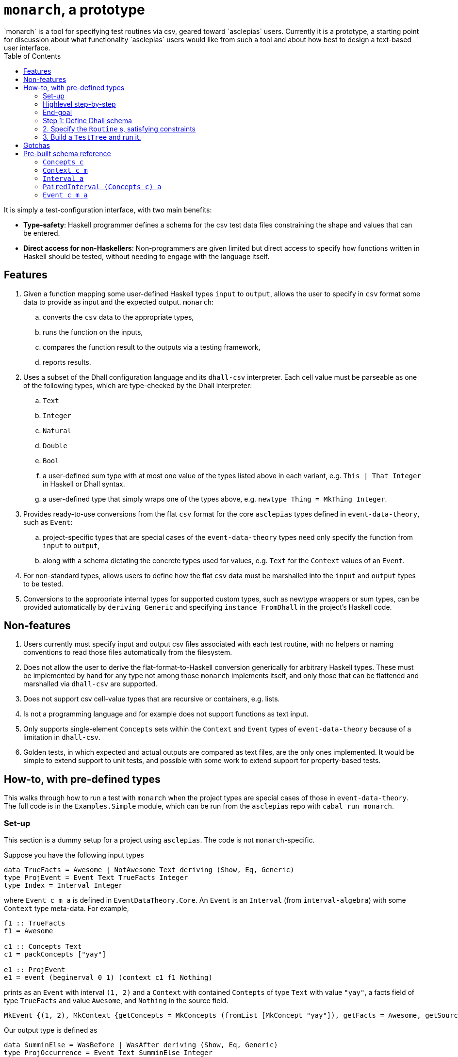 :toc: left
:hide-uri-scheme:
= `monarch`, a prototype
`monarch` is a tool for specifying test routines via csv, geared toward `asclepias` users. Currently it is a prototype, a starting point for discussion about what functionality `asclepias` users would like from such a tool and about how best to design a text-based user interface.

It is simply a test-configuration interface, with two main benefits:

* **Type-safety**: Haskell programmer defines a schema for the csv test data files constraining the shape and values that can be entered. 
* **Direct access for non-Haskellers**: Non-programmers are given limited but direct access to specify how functions written in Haskell should be tested, without needing to engage with the language itself.

== Features

. Given a function mapping some user-defined Haskell types `input` to `output`, allows the user to specify in `csv` format some data to provide as input and the expected output. `monarch`: 
  .. converts the `csv` data to the appropriate types, 
  .. runs the function on the inputs, 
  .. compares the function result to the outputs via a testing framework,
  .. reports results.
.  Uses a subset of the Dhall configuration language and its `dhall-csv` interpreter. Each cell value must be parseable as one of the following types, which are type-checked by the Dhall interpreter:
  .. `Text`
  .. `Integer`
  .. `Natural`
  .. `Double`
  .. `Bool` 
  .. a user-defined sum type with at most one value of the types listed above in each variant, e.g. `This | That Integer` in Haskell or Dhall syntax.
  .. a user-defined type that simply wraps one of the types above, e.g. `newtype Thing = MkThing Integer`.
. Provides ready-to-use conversions from the flat `csv` format for the core `asclepias` types defined in `event-data-theory`, such as `Event`:
  .. project-specific types that are special cases of the `event-data-theory` types need only specify the function from `input` to `output`,
  .. along with a schema dictating the concrete types used for values, e.g. `Text` for the `Context` values of an `Event`.
. For non-standard types, allows users to define how the flat `csv` data must be marshalled into the `input` and `output` types to be tested.
. Conversions to the appropriate internal types for supported custom types, such as newtype wrappers or sum types, can be provided automatically by `deriving Generic` and specifying `instance FromDhall` in the project's Haskell code.


== Non-features

. Users currently must specify input and output csv files associated with each test routine, with no helpers or naming conventions to read those files automatically from the filesystem.
. Does not allow the user to derive the flat-format-to-Haskell conversion generically for arbitrary Haskell types. These must be implemented by hand for any type not among those `monarch` implements itself, and only those that can be flattened and marshalled via `dhall-csv` are supported.
. Does not support csv cell-value types that are recursive or containers, e.g. lists.
. Is not a programming language and for example does not support functions as text input.
. Only supports single-element `Concepts` sets within the `Context` and `Event` types of `event-data-theory` because of a limitation in `dhall-csv`.
. Golden tests, in which expected and actual outputs are compared as text files, are the only ones implemented. It would be simple to extend support to unit tests, and possible with some work to extend support for property-based tests.


== How-to, with pre-defined types
This walks through how to run a test with `monarch` when the project types are special cases of those in `event-data-theory`. The full code is in the `Examples.Simple` module, which can be run from the `asclepias` repo with `cabal run monarch`.

=== Set-up
This section is a dummy setup for a project using `asclepias`. The code is not `monarch`-specific.

Suppose you have the following input types
[source,haskell]
----
data TrueFacts = Awesome | NotAwesome Text deriving (Show, Eq, Generic)
type ProjEvent = Event Text TrueFacts Integer
type Index = Interval Integer
----

where `Event c m a` is defined in `EventDataTheory.Core`. An `Event` is an `Interval` (from `interval-algebra`) with some `Context` type meta-data. For example, 

[source,haskell]
----
f1 :: TrueFacts
f1 = Awesome

c1 :: Concepts Text
c1 = packConcepts ["yay"]

e1 :: ProjEvent
e1 = event (beginerval 0 1) (context c1 f1 Nothing)
----

prints as an `Event` with interval `(1, 2)` and a `Context` with contained `Contepts` of type `Text` with value `"yay"`, a facts field of type `TrueFacts` and value `Awesome`, and `Nothing` in the source field.

----
MkEvent {(1, 2), MkContext {getConcepts = MkConcepts (fromList [MkConcept "yay"]), getFacts = Awesome, getSource = Nothing}}
----

Our output type is defined as 

[source,haskell]
----
data SumminElse = WasBefore | WasAfter deriving (Show, Eq, Generic)
type ProjOccurrence = Event Text SumminElse Integer
----

Our 'cohort-building' routine that we want to test, call it `cohortBuilder`, will take a list of `ProjEvent` and check whether the endpoints of the contained intervals are after the endpoint of the `index` interval, `(0, 1)`. `cohortBuilder` will return the input intervals with their facts field changed to type `SumminElse`, with value `WasAfter` if so and `WasBefore` otherwise.

For example, 
[source,haskell]
----
index :: Index
index = beginervalMoment 0

e1Out :: [ProjOccurrence]
e1Out = cohortBuilder index [e1]
----

gives 

----
[MkEvent {(1, 2), MkContext {getConcepts = MkConcepts (fromList [MkConcept "yay"]), getFacts = WasAfter, getSource = Nothing}}]
----

=== Highlevel step-by-step

. Define a `.dhall` schema for the flattened version of the `input` and `output` types you want to test.
. Specify one or more `Routine` s in Haskell code, which tell `monarch` what types you want to test, where to find the flat-format schema along with the associated csv file inputs.
  .. If using custom types as values for the provided `event-data-theory` types, e.g. `SumminElse` in the example above, you must ensure they satisfy the necessary conditions for `monarch` to marshall them from csv.
  .. Such conversions almost always can be generically derived. See below.
  .. Define a `ToOutput input output` instance, whose only method `toOutput` provides the transformation you want to test --- in the example above, it is `cohortBuilder index`.
. Build a `TestTree` using `monarchTest` and run it within the `Test.Tasty` framework.

=== End-goal
To run a test, `monarch` requires us to define a `Routine`, defined as 

[source,haskell]
----
type RoutineContext input output
  = (ToJSON input, ToJSON output, Testable input output)

data RoutineElem a = MkRoutineElem
  { csvFile     :: String
  , dhallSchema :: String
  }
  deriving (Show, Eq)

data Routine
  = forall input output
  . (RoutineContext input output) =>
    Golden (RoutineElem input) (RoutineElem output)
----

In words, a `Routine` is any pair of types `input` and `output` with associated csv input and Dhall schema for that csv. The pair of types must be serializable to `JSON` -- in which golden files will be written for comparison -- and must be `Testable`. The latter requires a `ToOutput` instance with the conversion from `input` to `output`, as well as requiring that both types be convertable from an internal flat record representation of the csv input.footnote:testmodes[Note that currently only golden tests are supported, as suggested by `Routine` 's single constructor `Golden`. We can add testing modes by adding additional constructors, perhaps `Unit`, and writing the associated test runners.]

Once specified, `Routine` s can be run within the `Test.Tasty` framework using the provided `monarchTest` function, which builds the `TestTree` type used in `Test.Tasty`. For example,

[source,haskell]
----
import           Test.Tasty
import           Test.Tasty.Monarch

tests :: TestTree
tests = testGroup
  "Examples.Simple"
  [ hTest "good" myRoutine
  , hTest "bad"  myBadRoutine
  , hTest "ugly" myMisspecRoutine
  ]
----

`tests` can now be run in a test routine with `Test.Tasty` 's `defaultMain` function, for example.

=== Step 1: Define Dhall schema

Schema are defined in a `.dhall` file and have the Dhall record format required for `dhall-csv`:
[source,dhall]
----
List {col1 : T, col2 : S, ...}
----

where `col1, col2` are the column names and `T`, `S` are one of the supported types listed above.

A schema is needed for each `input` and `output` type. The column names are defined by how the Haskell `input` and `output` are flattened to the record shape above. Types are determined by the particular concrete types used in the function to be tested.

Continuing with `Examples.Simple`, any schema for an `Event c m a` must have the shape
[source,dhall]
----
List { concepts : C, facts : M, begin : A, end : A }
----

where `concepts` is a single `Concept` value of type `C` held within the `Context` element of `Event`, `facts` holds the fact of type `M` from `Context` and `begin`, `end` are the begin and end points of the interval of type `A`.

Type `C` corresponds to type `c` from `Event c m a` and likewise for the others.

Recall the example input type `ProjEvent` above
[source,haskell]
----
data TrueFacts = Awesome | NotAwesome Text deriving (Show, Eq, Generic)

type ProjEvent = Event Text TrueFacts Integer
----

Its schema is
[source,dhall]
----
List { concepts : Text, facts : < Awesome | NotAwesome : Text >, begin : Integer, end : Integer }
----

A csv file corresponding to this schema would be

----
concepts,facts,begin,end
"home","is_funny",0,4
"not home",Awesome,1,10
----

Note the constructor is not used for the `NotAwesome` variant containing a `Text` value. That is `dhall-csv` behavior.

=== 2. Specify the `Routine` s, satisfying constraints
The following code uses the `Golden` constructor to create a `Routine` pointing to schema and csv files while specifying the `input` and `output` types.footnote:pathinfix[The `</>` infix operator from the `filepath` package combines two filepaths appropriately.]

[source,haskell]
----
projPath :: String
projPath = "monarch/src/Examples"

inputCsv, outputCsv :: String
inputCsv = projPath </> "input.csv"
outputCsv = replaceFileName inputCsv "output.csv"

inputDhall, outputDhall :: String
inputDhall = projPath </> "input.dhall"
outputDhall = replaceFileName inputCsv "output.dhall"

myRoutine :: Routine
myRoutine = Golden (MkRoutineElem @[ProjEvent] inputCsv inputDhall)
                   (MkRoutineElem @[ProjOccurrence] outputCsv outputDhall)
----

To satisfy the constraints for `Golden`, we must at a minimum declare a `ToOutput` instance for the function we want to test. In this case it's

[source,haskell]
----
instance ToOutput [ProjEvent] [ProjOccurrence] where
  toOutput = cohortBuilder index
----

In addition, we must ensure our types satisfy the `RoutineContext` constraints. Had we used only one of the core supported types within `ProjEvent` and `ProjOccurrence`, the `ToOutput` instance would be all we need do.

However, the custom sum types used in the facts fields mean we need to declare a few instances. We can get the necessary conversion instances by using the generically derived `To/FromJSON` and `To/FromDhall` instances:

[source,haskell]
----
instance FromDhall TrueFacts
instance ToDhall TrueFacts
instance ToJSON TrueFacts
instance FromJSON TrueFacts

instance FromDhall SumminElse
instance ToDhall SumminElse
instance ToJSON SumminElse
instance FromJSON SumminElse
----

And that's all. Future versions of `monarch` might include a convenience tools so that one could specify a certain directory convention and run all tests in the directories automatically, rather than having to specify each one.

Note you can specify tests with different input and output data using the same schema and types by changing the csv filepath in the `RoutineElem` construction.

=== 3. Build a `TestTree` and run it.
You can now run the tests in some executable from within the `Test.Tasty` framework.footnote:tastymain[See `Main.hs` for the code included in these examples.] `monarchTest` constructs a `TestTree`, the main test object from `Test.Tasty`, from one or more `Routine` s. The `Test.Tasty` function `testGroup` constructs a `TestTree` from a list of them.

[source,haskell]
----
import           Examples.Simple
import           Test.Tasty
import           Test.Tasty.Monarch

tests :: TestTree
tests = testGroup
  "my tests"
  [ monarchTest "good" myRoutine
  ]
----

The tests can now be run within a larger test runner, which might include non-`monarch` tests, or directly via `defaultMain` from `Test.Tasty`

[source,haskell]
----
main :: IO ()
main = defaultMain tests
----

== Gotchas

* Empty values: Empty csv cells will be interpreted as empty `Text` strings. If `Text` is not the specified value type, the interpreter will throw an exception. Otherwise, the empty string will typecheck. That is true also for custom sum-type variants that hold `Text`. 
* Csv as list input: In most cases, your `input` type should be a list `[a]` for some type `a` and similarly for `output`. That is because all of the pre-built conversions for `event-data-theory` types marshall csv to lists, e.g. `[Event c m a]`. In addition, `monarch` processes *all* csv input as a list of an internal `Map` type. However, you could write a custom conversion that performs some grouping operation, say, such that one or both of the `input` and `output` types is not a list.
* Singleton `Concepts`: The `event-data-theory` type is a wrapped `Set`, but `monarch` only supports a singleton. This is a limitation of `dhall-csv`, which does not support list-like values in csv cells. However, one could augment the `Concepts c` and related schema to include a grouping column, specifying which cells should be collected into a set. Internally, `monarch` is prepared for such an implementation or similar.
* Custom `Concepts` value types must implement `Ord`. This is a requirement of `event-data-theory` which in turn is required by `Set`.

== Pre-built schema reference
Schema shapes for the supported `event-data-theory` types.

Lower-case Haskell type parameters should correspond to the upper-case Dhall type parameters. For example, if `c` is a sum type with variants `One | Two` then the dhall type `C` should be declared as `< One | Two >`.

Invalid types or field names should result in a type-check or parse error.

==== `Concepts c`
[source,dhall]
----
List { concepts : C }
----

==== `Context c m`
[source,dhall]
----
List { concepts : C, facts : M }
----

==== `Interval a`
[source,dhall]
----
List { begin : A, end : A }
----

==== `PairedInterval (Concepts c) a`
[source,dhall]
----
List { concepts : C, begin : A, end : A }
----

==== `Event c m a`
Note the `Source` field of `Event` is for the moment ignored. Support for it could be added easily.
[source,dhall]
----
List { concepts : C, facts : M, begin : A, end : A }
----
